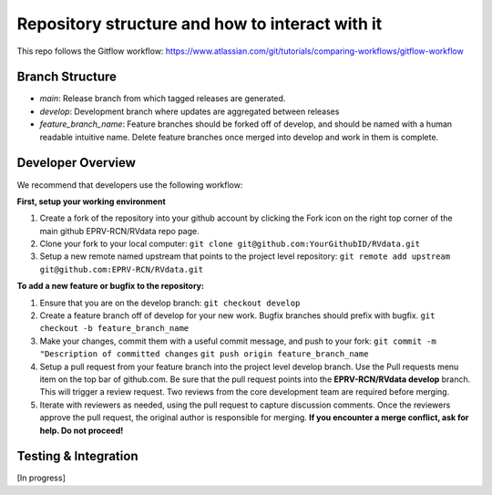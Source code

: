 

.. |missing| replace:: **TBD**

Repository structure and how to interact with it
************************************************

This repo follows the Gitflow workflow: https://www.atlassian.com/git/tutorials/comparing-workflows/gitflow-workflow

Branch Structure
=================
* *main*: Release branch from which tagged releases are generated.
* *develop*: Development branch where updates are aggregated between releases
* *feature_branch_name*: Feature branches should be forked off of develop, and should be named with a human readable intuitive name. Delete feature branches once merged into develop and work in them is complete.


Developer Overview
==================

We recommend that developers use the following workflow:

**First, setup your working environment**

#. Create a fork of the repository into your github account by clicking the Fork icon on the right top corner of the main github EPRV-RCN/RVdata repo page.

#. Clone your fork to your local computer:
   ``git clone git@github.com:YourGithubID/RVdata.git``

#. Setup a new remote named upstream that points to the project level repository:
   ``git remote add upstream git@github.com:EPRV-RCN/RVdata.git``


**To add a new feature or bugfix to the repository:**

#. Ensure that you are on the develop branch:
   ``git checkout develop``

#. Create a feature branch off of develop for your new work. Bugfix branches should prefix with bugfix.
   ``git checkout -b feature_branch_name``

#. Make your changes, commit them with a useful commit message, and push to your fork:
   ``git commit -m "Description of committed changes``
   ``git push origin feature_branch_name``

#. Setup a pull request from your feature branch into the project level develop branch. Use the Pull requests menu item on the top bar of github.com. Be sure that the pull request points into the **EPRV-RCN/RVdata develop** branch. This will trigger a review request. Two reviews from the core development team are required before merging.

#. Iterate with reviewers as needed, using the pull request to capture discussion comments. Once the reviewers approve the pull request, the original author is responsible for merging. **If you encounter a merge conflict, ask for help. Do not proceed!**


Testing & Integration
=====================

[In progress]